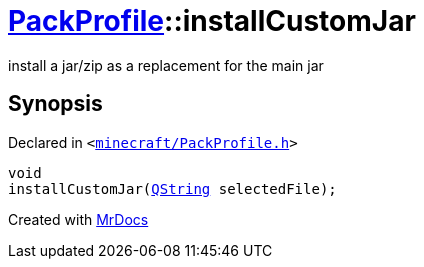 [#PackProfile-installCustomJar]
= xref:PackProfile.adoc[PackProfile]::installCustomJar
:relfileprefix: ../
:mrdocs:


install a jar&sol;zip as a replacement for the main jar



== Synopsis

Declared in `&lt;https://github.com/PrismLauncher/PrismLauncher/blob/develop/launcher/minecraft/PackProfile.h#L95[minecraft&sol;PackProfile&period;h]&gt;`

[source,cpp,subs="verbatim,replacements,macros,-callouts"]
----
void
installCustomJar(xref:QString.adoc[QString] selectedFile);
----



[.small]#Created with https://www.mrdocs.com[MrDocs]#
